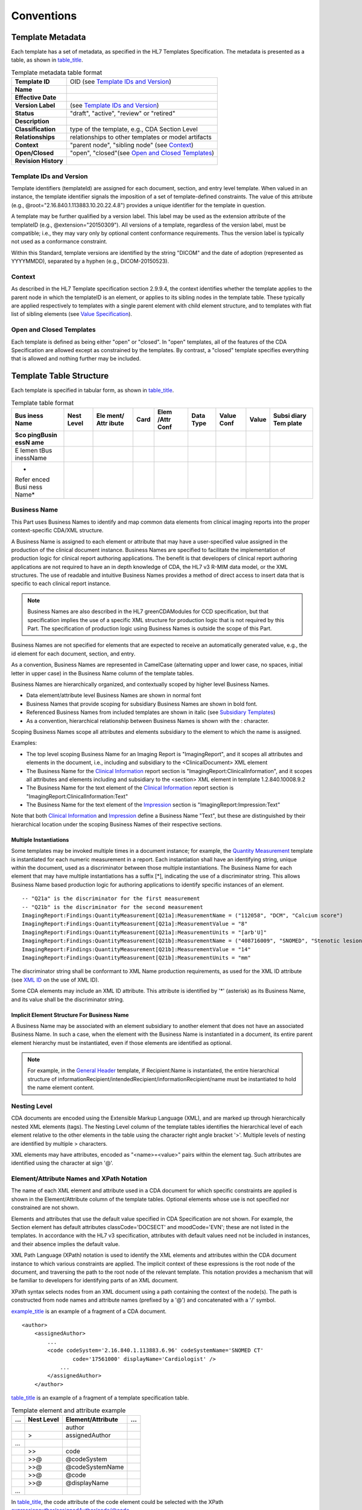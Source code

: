 .. _chapter_5:

Conventions
===========

.. _sect_5.1:

Template Metadata
-----------------

Each template has a set of metadata, as specified in the HL7 Templates
Specification. The metadata is presented as a table, as shown in
`table_title <#table_5.1-1>`__.

.. table:: Template metadata table format

   +----------------------+----------------------------------------------+
   | **Template ID**      | OID (see `Template IDs and                   |
   |                      | Version <#sect_5.1.1>`__)                    |
   +----------------------+----------------------------------------------+
   | **Name**             |                                              |
   +----------------------+----------------------------------------------+
   | **Effective Date**   |                                              |
   +----------------------+----------------------------------------------+
   | **Version Label**    | (see `Template IDs and                       |
   |                      | Version <#sect_5.1.1>`__)                    |
   +----------------------+----------------------------------------------+
   | **Status**           | "draft", "active", "review" or "retired"     |
   +----------------------+----------------------------------------------+
   | **Description**      |                                              |
   +----------------------+----------------------------------------------+
   | **Classification**   | type of the template, e.g., CDA Section      |
   |                      | Level                                        |
   +----------------------+----------------------------------------------+
   | **Relationships**    | relationships to other templates or model    |
   |                      | artifacts                                    |
   +----------------------+----------------------------------------------+
   | **Context**          | "parent node", "sibling node" (see           |
   |                      | `Context <#sect_5.1.2>`__)                   |
   +----------------------+----------------------------------------------+
   | **Open/Closed**      | "open", "closed"(see `Open and Closed        |
   |                      | Templates <#sect_5.1.3>`__)                  |
   +----------------------+----------------------------------------------+
   | **Revision History** |                                              |
   +----------------------+----------------------------------------------+

.. _sect_5.1.1:

Template IDs and Version
~~~~~~~~~~~~~~~~~~~~~~~~

Template identifiers (templateId) are assigned for each document,
section, and entry level template. When valued in an instance, the
template identifier signals the imposition of a set of template-defined
constraints. The value of this attribute (e.g.,
@root="2.16.840.1.113883.10.20.22.4.8") provides a unique identifier for
the template in question.

A template may be further qualified by a version label. This label may
be used as the extension attribute of the templateID (e.g.,
@extension="20150309"). All versions of a template, regardless of the
version label, must be compatible; i.e., they may vary only by optional
content conformance requirements. Thus the version label is typically
not used as a conformance constraint.

Within this Standard, template versions are identified by the string
"DICOM" and the date of adoption (represented as YYYYMMDD), separated by
a hyphen (e.g., DICOM-20150523).

.. _sect_5.1.2:

Context
~~~~~~~

As described in the HL7 Template specification section 2.9.9.4, the
context identifies whether the template applies to the parent node in
which the templateID is an element, or applies to its sibling nodes in
the template table. These typically are applied respectively to
templates with a single parent element with child element structure, and
to templates with flat list of sibling elements (see `Value
Specification <#sect_5.2.8>`__).

.. _sect_5.1.3:

Open and Closed Templates
~~~~~~~~~~~~~~~~~~~~~~~~~

Each template is defined as being either "open" or "closed". In "open"
templates, all of the features of the CDA Specification are allowed
except as constrained by the templates. By contrast, a "closed" template
specifies everything that is allowed and nothing further may be
included.

.. _sect_5.2:

Template Table Structure
------------------------

Each template is specified in tabular form, as shown in
`table_title <#table_5.2-1>`__.

.. table:: Template table format

   +-------+-------+-------+------+-------+-------+-------+-------+-------+
   | Bus   | Nest  | Ele   | Card | Elem  | Data  | Value | Value | Subsi |
   | iness | Level | ment/ |      | /Attr | Type  | Conf  |       | diary |
   | Name  |       | ​Attr |      | Conf  |       |       |       | Tem   |
   |       |       | ibute |      |       |       |       |       | plate |
   +=======+=======+=======+======+=======+=======+=======+=======+=======+
   | **Sco |       |       |      |       |       |       |       |       |
   | ping​ |       |       |      |       |       |       |       |       |
   | Busin |       |       |      |       |       |       |       |       |
   | ess​N |       |       |      |       |       |       |       |       |
   | ame** |       |       |      |       |       |       |       |       |
   +-------+-------+-------+------+-------+-------+-------+-------+-------+
   | E     |       |       |      |       |       |       |       |       |
   | lemen |       |       |      |       |       |       |       |       |
   | t​Bus |       |       |      |       |       |       |       |       |
   | iness |       |       |      |       |       |       |       |       |
   | ​Name |       |       |      |       |       |       |       |       |
   +-------+-------+-------+------+-------+-------+-------+-------+-------+
   | *     |       |       |      |       |       |       |       |       |
   | Refer |       |       |      |       |       |       |       |       |
   | enced |       |       |      |       |       |       |       |       |
   | ​Busi |       |       |      |       |       |       |       |       |
   | ness​ |       |       |      |       |       |       |       |       |
   | Name* |       |       |      |       |       |       |       |       |
   +-------+-------+-------+------+-------+-------+-------+-------+-------+

.. _sect_5.2.1:

Business Name
~~~~~~~~~~~~~

This Part uses Business Names to identify and map common data elements
from clinical imaging reports into the proper context-specific CDA/XML
structure.

A Business Name is assigned to each element or attribute that may have a
user-specified value assigned in the production of the clinical document
instance. Business Names are specified to facilitate the implementation
of production logic for clinical report authoring applications. The
benefit is that developers of clinical report authoring applications are
not required to have an in depth knowledge of CDA, the HL7 v3 R-MIM data
model, or the XML structures. The use of readable and intuitive Business
Names provides a method of direct access to insert data that is specific
to each clinical report instance.

.. note::

   Business Names are also described in the HL7 greenCDAModules for CCD
   specification, but that specification implies the use of a specific
   XML structure for production logic that is not required by this Part.
   The specification of production logic using Business Names is outside
   the scope of this Part.

Business Names are not specified for elements that are expected to
receive an automatically generated value, e.g., the id element for each
document, section, and entry.

As a convention, Business Names are represented in CamelCase
(alternating upper and lower case, no spaces, initial letter in upper
case) in the Business Name column of the template tables.

Business Names are hierarchically organized, and contextually scoped by
higher level Business Names.

-  Data element/attribute level Business Names are shown in normal font

-  Business Names that provide scoping for subsidiary Business Names are
   shown in bold font.

-  Referenced Business Names from included templates are shown in italic
   (see `Subsidiary Templates <#sect_5.2.9>`__)

-  As a convention, hierarchical relationship between Business Names is
   shown with the : character.

Scoping Business Names scope all attributes and elements subsidiary to
the element to which the name is assigned.

Examples:

-  The top level scoping Business Name for an Imaging Report is
   "ImagingReport", and it scopes all attributes and elements in the
   document, i.e., including and subsidiary to the <ClinicalDocument>
   XML element

-  The Business Name for the `Clinical Information <#sect_9.2>`__ report
   section is "ImagingReport:ClinicalInformation", and it scopes all
   attributes and elements including and subsidiary to the <section> XML
   element in template 1.2.840.10008.9.2

-  The Business Name for the text element of the `Clinical
   Information <#sect_9.2>`__ report section is
   "ImagingReport:ClinicalInformation:Text"

-  The Business Name for the text element of the
   `Impression <#sect_9.6>`__ section is "ImagingReport:Impression:Text"

Note that both `Clinical Information <#sect_9.2>`__ and
`Impression <#sect_9.6>`__ define a Business Name "Text", but these are
distinguished by their hierarchical location under the scoping Business
Names of their respective sections.

.. _sect_5.2.1.1:

Multiple Instantiations
^^^^^^^^^^^^^^^^^^^^^^^

Some templates may be invoked multiple times in a document instance; for
example, the `Quantity Measurement <#sect_10.5>`__ template is
instantiated for each numeric measurement in a report. Each
instantiation shall have an identifying string, unique within the
document, used as a discriminator between those multiple instantiations.
The Business Name for each element that may have multiple instantiations
has a suffix [*], indicating the use of a discriminator string. This
allows Business Name based production logic for authoring applications
to identify specific instances of an element.

::

   -- "Q21a" is the discriminator for the first measurement
   -- "Q21b" is the discriminator for the second measurement
   ImagingReport:Findings:QuantityMeasurement[Q21a]:MeasurementName = ("112058", "DCM", "Calcium score")
   ImagingReport:Findings:QuantityMeasurement[Q21a]:MeasurementValue = "8"
   ImagingReport:Findings:QuantityMeasurement[Q21a]:MeasurementUnits = "[arb'U]"
   ImagingReport:Findings:QuantityMeasurement[Q21b]:MeasurementName = ("408716009", "SNOMED", "Stenotic lesion length")
   ImagingReport:Findings:QuantityMeasurement[Q21b]:MeasurementValue = "14"
   ImagingReport:Findings:QuantityMeasurement[Q21b]:MeasurementUnits = "mm"

The discriminator string shall be conformant to XML Name production
requirements, as used for the XML ID attribute (see `XML
ID <#sect_5.3.4>`__ on the use of XML ID).

Some CDA elements may include an XML ID attribute. This attribute is
identified by '*' (asterisk) as its Business Name, and its value shall
be the discriminator string.

.. _sect_5.2.1.2:

Implicit Element Structure For Business Name
^^^^^^^^^^^^^^^^^^^^^^^^^^^^^^^^^^^^^^^^^^^^

A Business Name may be associated with an element subsidiary to another
element that does not have an associated Business Name. In such a case,
when the element with the Business Name is instantiated in a document,
its entire parent element hierarchy must be instantiated, even if those
elements are identified as optional.

.. note::

   For example, in the `General Header <#sect_8.1>`__ template, if
   Recipient:Name is instantiated, the entire hierarchical structure of
   informationRecipient/intendedRecipient/informationRecipient/name must
   be instantiated to hold the name element content.

.. _sect_5.2.2:

Nesting Level
~~~~~~~~~~~~~

CDA documents are encoded using the Extensible Markup Language (XML),
and are marked up through hierarchically nested XML elements (tags). The
Nesting Level column of the template tables identifies the hierarchical
level of each element relative to the other elements in the table using
the character right angle bracket '>'. Multiple levels of nesting are
identified by multiple > characters.

XML elements may have attributes, encoded as "<name>=<value>" pairs
within the element tag. Such attributes are identified using the
character at sign '@'.

.. _sect_5.2.3:

Element/Attribute Names and XPath Notation
~~~~~~~~~~~~~~~~~~~~~~~~~~~~~~~~~~~~~~~~~~

The name of each XML element and attribute used in a CDA document for
which specific constraints are applied is shown in the Element/Attribute
column of the template tables. Optional elements whose use is not
specified nor constrained are not shown.

Elements and attributes that use the default value specified in CDA
Specification are not shown. For example, the Section element has
default attributes classCode='DOCSECT' and moodCode='EVN'; these are not
listed in the templates. In accordance with the HL7 v3 specification,
attributes with default values need not be included in instances, and
their absence implies the default value.

XML Path Language (XPath) notation is used to identify the XML elements
and attributes within the CDA document instance to which various
constraints are applied. The implicit context of these expressions is
the root node of the document, and traversing the path to the root node
of the relevant template. This notation provides a mechanism that will
be familiar to developers for identifying parts of an XML document.

XPath syntax selects nodes from an XML document using a path containing
the context of the node(s). The path is constructed from node names and
attribute names (prefixed by a '@') and concatenated with a '/' symbol.

`example_title <#example_5.2.3-1>`__ is an example of a fragment of a
CDA document.

::

   <author>
       <assignedAuthor>
           ...
           <code codeSystem='2.16.840.1.113883.6.96' codeSystemName='SNOMED CT'
                   code='17561000' displayName='Cardiologist' />
               ...
           </assignedAuthor>
       </author>

`table_title <#table_5.2.3-1>`__ is an example of a fragment of a
template specification table.

.. table:: Template element and attribute example

   == ========== ================== =
   …  Nest Level Element/​Attribute …
   == ========== ================== =
   \             author             
   \  >          assigned​Author    
   …                                
   \  >>         code               
   \  >>@        @codeSystem        
   \  >>@        @codeSystemName    
   \  >>@        @code              
   \  >>@        @displayName       
   …                                
   == ========== ================== =

In `table_title <#table_5.2.3-1>`__, the code attribute of the code
element could be selected with the XPath
expressionauthor/assignedAuthor/code/@code.

.. _sect_5.2.4:

Cardinality
~~~~~~~~~~~

Each element/attribute has a cardinality indicator that specifies the
number of allowable occurrences within a template instance. The
cardinality indicators are interpreted with the following format "m…n"
where m represents the least and n the most:

-  0..1 zero or one

-  1..1 exactly one

-  1..\* at least one

-  0..\* zero or more

-  1..n at least one and not more than n

-  0..0 none [SHALL NOT]

.. _sect_5.2.5:

Element/Attribute Conformance
~~~~~~~~~~~~~~~~~~~~~~~~~~~~~

Each element/attribute has a conformance verb (keyword) in addition to
the cardinality constraint.

The keywords SHALL, SHOULD, MAY, SHOULD NOT, SHALL NOT, and NEED NOT in
this document are to be interpreted as described in ISO/IEC Directives,
Part 2, Annex H "Verbal forms for the expression of provisions":

-  SHALL: an absolute requirement

-  SHALL NOT: an absolute prohibition against inclusion

-  SHOULD/SHOULD NOT: a best practice or recommendation. There may be
   valid reasons to ignore a recommendation, but the full implications
   must be understood and carefully weighed before choosing to not
   adhere to the best practice.

-  MAY/NEED NOT: truly optional; can be included or omitted at the
   discretion of the content creator with no conformance implications

The keyword SHALL is associated with a minimum cardinality of at least
1; other keywords have a minimum cardinality of 0. If an element is
required by SHALL, but is not known (and would otherwise be omitted
without the SHALL requirement), it must be represented by a nullFlavor.
SHALL allows the use of nullFlavor unless the requirement is on an
attribute (nullFlavor does not apply to attributes), or the use of
nullFlavor is explicitly precluded (see `Value
Conformance <#sect_5.2.7>`__ and `Null Flavor <#sect_5.3.2>`__).

Within the template, the keyword COND (conditional) may be present. In
this case, the specification of the condition, and the conformance verbs
associated with the condition being true or false, are described below
the table in a paragraph flagged with the COND keyword.

In an open template, additional elements and attributes allowed by the
CDA Specification are not precluded by template constraints, unless
there are applicable SHALL NOT template specifications.

.. _sect_5.2.6:

Data Type
~~~~~~~~~

The data type associated with each element/attribute is specified, as
described in the CDA Specification and its referenced HL7v3 Data Types
Release 1. Elements that are simply tags with subsidiary content only of
nested elements, e.g., RIM class clone names, have the Data Type column
empty.

Many data types are non-primitive, and may include constituent component
elements and/or attributes. Such subsidiary components are not specified
in the templates unless specific constraints are to be applied to them.

.. _sect_5.2.7:

Value Conformance
~~~~~~~~~~~~~~~~~

The template table may constrain values or vocabularies to be used with
an element or attribute. Value constraints include a conformance verb
(SHALL, SHOULD, MAY, etc.) as defined in `Element/Attribute
Conformance <#sect_5.2.5>`__, and specified in the Value Conformance
column of the template tables.

Elements for which nullFlavor is forbidden are indicated with an
additional constraint keyword noNull.

Additionally, constraints specifying Value Sets include a coding
strength conformance CWE (Coded With Extensibility) or CNE (Coded with
No Extensibility), as defined in Core Principles and Properties of HL7
Version 3 Models, Release 1.

Further, Value Set constraints can be static, meaning that they are
bound to a specified version of a Value Set, or dynamic, meaning that
they are bound to the most current version of the Value Set. By default,
Value Sets have dynamic binding, unless explicitly specified with an
additional constraint keyword static.

.. _sect_5.2.8:

Value Specification
~~~~~~~~~~~~~~~~~~~

The template table may constrain values to a single fixed value, to a
Value Set from which the value is to be drawn, or to a named Concept
Domain. It may non-normatively reference a mapping from a DICOM SOP
Instance or an HL7 message.

The template table may contain elements without a value specification,
and without a Business Name. These are typically id elements. The
application creating the document instance shall fill these elements
with appropriate values.

.. _sect_5.2.8.1:

Coded Simple Value
^^^^^^^^^^^^^^^^^^

Values of Data Type CS (Coded Simple Value) have a fixed code system
defined in the CDA Specification, and are simple strings. The template
tables identify only the constraint on the code value, and do not
specify the fixed code system nor the code meaning (display name), which
are not encoded in the CDA instance.

.. _sect_5.2.8.2:

Concept Descriptor and Coded With Equivalents
^^^^^^^^^^^^^^^^^^^^^^^^^^^^^^^^^^^^^^^^^^^^^

Single values of Data Type CD (Concept Descriptor) or CE (Coded With
Equivalents) are specified in the template tables with the triplet
notation specified in :

-  (CodeValue, Coding Scheme Designator, "Code Meaning")

The Coding Scheme Designator is a simple human readable identifier of
the code system, and corresponds to the optional codeSystemName
attribute of the CD or CE element. The CDA Specification requires the
Code System OID to be encoded in the codeSystem attribute of the CD or
CE element. The corresponding OID for each Coding Scheme Designator is
provided in . The Code Meaning is encoded in the displayName attribute
of the CD or CE element.

.. _sect_5.2.8.3:

Value Set
^^^^^^^^^

Elements whose value may be drawn from a Value Set will have that Value
Set identified in the Value column introduced by the keyword ValueSet.

.. _sect_5.2.8.4:

Concept Domains
^^^^^^^^^^^^^^^

Concept Domains (see definition in `glossdiv_title <#sect_3.2>`__) are
used to provide a named category in a structural template that can be
bound to a specific value or value set by an invoking template, thus
specializing the structural template for a particular use case. Concept
Domain names are introduced by the keyword ConceptDomain in the Value
column. For example, the `Quantity Measurement <#sect_10.5>`__ template
Concept Domain "observationType" might be bound to a value set of fetal
ultrasound measurements in one invoking template, or to a value set of
cardiac CT measurements in another invoking template.

Concept Domain names are similar to element Business Names in that they
provide a public interface that is bound to specific values later in the
document specification and production process. Concept Domains do not
have a Value Conformance verb; the conformance verb is specified when
the Concept Domain is bound to a specific value or value set (see
`Vocabulary Binding and Constraints <#sect_5.2.9.1>`__).

.. _sect_5.2.8.5:

Mapping From DICOM SOP Instances and HL7v2 Messages
^^^^^^^^^^^^^^^^^^^^^^^^^^^^^^^^^^^^^^^^^^^^^^^^^^^

Elements whose value may be mapped from a DICOM SOP Instance or from an
HL7v2 message have the source attribute name and tag identified in the
Value column in italic font. Note that many of these values have their
origin in IT systems outside the imaging department, and there may be
alternate routes for these values to be accessed by the reporting
application, e.g., from an HL7 FHIR web service.

.. note::

   Due to differences in use of HL7v2 data elements, mappings should not
   be considered normative.

Data mapped from a specific Attribute in the interpreted DICOM image(s)
is identified by the Attribute Name and Tag, represented in the mapping
as:

-  *Attribute Name (gggg,eeee)*

Data mapped from Attributes within sequences is identified with the >
character:

-  *Sequence Attribute Name (ggg0,eee0) > Item Attribute Name
   (ggg1,eee1)*

Data mapped from an HL7v2 field in the order for the study is identified
by the Element Name and Segment Field identifier:

-  *Element Name seg-n*

The mapping of the value typically requires a transformation from the
DICOM Value Representation or the HL7v2 Data Type representation to the
CDA Data Type encoding. For example, transforming a DICOM Code Sequence
attribute or an HL7v2 CWE field to a CD or CE Data Type requires a look
up of the Coding Scheme OID.

.. _sect_5.2.9:

Subsidiary Templates
~~~~~~~~~~~~~~~~~~~~

A template may include subsidiary templates. Templates typically have
one of two styles, a single parent element with child element structure,
or a flat list of sibling elements.

The single parent element style is typical for the top level Document,
Section, and Entry templates, and the parent element is of the HL7 v3
RIM act class. Inclusion of such a template therefore involves an
actRelationship element; that actRelationship element is specified in
the invoking template.

The sibling elements style is typical for sets of elements and
attributes aggregated for editorial convenience.

Inclusion of a subsidiary template includes the name of included
template and its templateID, specified in the Subsidiary Template column
of the invoking template table.

For an included template of the single parent element style, the scoping
business name and top level element are provided in italics in the
invoking template table. This indicates this is data copied from the
specification in the included template for the reader's convenience.

.. _sect_5.2.9.1:

Vocabulary Binding and Constraints
^^^^^^^^^^^^^^^^^^^^^^^^^^^^^^^^^^

A template inclusion may provide Concept Domain Vocabulary Binding or
other vocabulary constraints, e.g., limiting an element in the included
template to a specific value from its defined Value Set. These
vocabulary constraints are specified in tabular form, as shown in
`table_title <#table_5.2.9.1-1>`__. The table is included in the
additional requirements for the template, with a reference in the Value
column of the template entry invoking the subsidiary template. The Value
Conformance and Value specification columns are interpreted as in the
templates tables.

.. table:: Vocabulary Binding Table Format

   ========================= ========== =====
   Concept Domain or Element Value Conf Value
   ========================= ========== =====
   ...                       ...        ...
   ========================= ========== =====

.. _sect_5.2.10:

Additional Requirements
~~~~~~~~~~~~~~~~~~~~~~~

Each template may be accompanied by additional requirements and usage
explanations in narrative specification language.

.. _sect_5.3:

Encoding
--------

A full discussion of the representation of data types and vocabulary is
outside the scope of this document; for more information, see the HL7 V3
specifications on Abstract Data Types R1 and XML Data Types R1
referenced in the CDA Specification.

.. note::

   1. Many Data Types encode their values in attributes, rather than
      character data. For example, the URL Data Type encodes its value
      in the **value**\ attribute within the element tag, e.g.,
      <reference value="http://xyz.org">. Within this specification, the
      attribute(s) that hold the value are not identified, except where
      specific constraints apply.

   2. The Consolidated CDA specification includes extensive examples of
      valid and invalid encodings, which may be useful for implementers.

   3. The specification of a representation of Data Types for use in
      Business Name-based report production logic is outside the scope
      of this Standard.

.. _sect_5.3.1:

Translation Code Element
~~~~~~~~~~~~~~~~~~~~~~~~

HL7 Data Types CD (Concept Descriptor) and CE (Coded With Equivalents)
allow a translation code element, which allows the encoding of the same
concept in an alternate coding system. This supports the encoding of
both an originally entered (local) code, and a code specified for
cross-system interoperability.

This Part follows the convention used in the Consolidated CDA
Implementation Guide specification, which specifies the standard
interoperable code in the root, whether it is original or a translation.
The HL7v3 Data Types R1 standard included by CDA formally specifies the
original code (as initially entered in an information system
application) to be placed in the root.

.. note::

   This discrepancy is resolved in HL7v3 Data Types R2 to follow the
   convention used here, and the HL7 Structured Documents Working Group
   has approved the "pre-adoption" of the Data Types R2 approach in CDA
   implementations.

::

   <code code='206525008'
         displayName='neonatal necrotizing enterocolitis 'codeSystem='2.16.840.1.113883.6.96'
         codeSystemName='SNOMED CT'>
       <translation code='NEC-1'
         displayName='necrotizing enterocolitis'
         codeSystem='2.16.840.1.113883.19'/>
   </code>

.. _sect_5.3.2:

Null Flavor
~~~~~~~~~~~

Information technology solutions store and manage data, but sometimes
data are not available: an item may be unknown, not relevant, or not
computable or measurable. In HL7 v3, a flavor of null, or nullFlavor,
describes the reason for missing data.

For example, if a patient arrives at an Emergency Department unconscious
and with no identification, a null flavor is used to represent the lack
of information. The patient's birth date could be represented with a
null flavor of "NAV", which is the code for "temporarily unavailable".
When the patient regains consciousness or a relative arrives, we expect
to be able to obtain the patient's birth date.

::

   <birthTime nullFlavor="NAV"/> <!--coding an unknown birthdate-->

Use null flavors for unknown, required, or optional attributes:

NI
   No information. This is the most general and default null flavor.

NA
   Not applicable. Known to have no proper value (e.g., last menstrual
   period for a male).

UNK
   Unknown. A proper value is applicable, but is not known.

ASKU
   Asked, but not known. Information was sought, but not found (e.g.,
   the patient was asked but did not know).

NAV
   Temporarily unavailable. The information is not available, but is
   expected to be available later.

NASK
   Not asked. The patient was not asked.

MSK
   Masked. There is information on this item available but it has not
   been provided by the sender due to security, privacy, or other
   reasons. There may be an alternate mechanism for gaining access to
   this information.

OTH
   Other. The actual value is not an element in the value domain of a
   variable. (e.g., concept not provided by required code system).

The above null flavors are commonly used in clinical documents. For the
full list and descriptions, see the nullFlavor vocabulary domain in the
HL7 v3 Vocabulary referenced by the CDA specification.

Any SHALL conformance requirement on an element may use nullFlavor,
unless nullFlavor is explicitly disallowed (as indicated by noNull, see
`Value Conformance <#sect_5.2.7>`__). SHOULD and MAY conformance
requirements may also use nullFlavor. nullFlavor does not apply to
conformance requirements on attributes.

The encoding of nullFlavor as an attribute of the data type element is
not shown in the templates, hence there is no business name associated
with the attribute.

.. note::

   Production logic based on Business Names needs to provide a mechanism
   for assignment of a value to the nullFlavor attribute as an
   alternative for a value for the element. Specification of such
   production logic is outside the scope of this Standard.

::

   <entry>
       <observation classCode="OBS" moodCode="EVN">
           <id nullFlavor="NI"/>
           <code nullFlavor="OTH">
               <originalText>New Grading system</originalText>
           </code>
           <statusCode code="completed"/>
           <effectiveTime nullFlavor="UNK"/>
           <value xsi:type="CD" nullFlavor="NAV">
               <originalText>Spiculated mass grade 5</originalText>
           </value>
       </observation>
   </entry>

.. _sect_5.3.3:

Unknown Information
~~~~~~~~~~~~~~~~~~~

If a document creator wants to state that a piece of information is
unknown, the following principles apply:

1. If the creator doesn't know an attribute of an act, that attribute
   can be null.

   ::

      <text>patient was given a medication but I do not know what it was</text>
      <entry>
          <substanceAdministration moodCode="EVN" classCode="SBADM">
              <consumable>
                  <manufacturedProduct>
                      <manufacturedLabeledDrug>
                          <code nullFlavor="NI"/>
                      </manufacturedLabeledDrug>
                  </manufacturedProduct>
              </consumable>
          </substanceAdministration>
      </entry>

2. If the creator doesn't know if an act occurred, the nullFlavor is on
   the act (detail could include specific allergy, drug, etc.).

   ::

      <text>I do not know whether or not patient received an anticoagulant drug</text>
      <entry></para>
          <substanceAdministration moodCode="EVN" classCode="SBADM" nullFlavor="NI">
              <consumable>
                  <manufacturedProduct>
                      <manufacturedLabeledDrug>
                          <code code="81839001" displayName="anticoagulant drug"
                              codeSystem="2.16.840.1.113883.6.96"
                              codeSystemName="SNOMED CT"/>
                      </manufacturedLabeledDrug>
                  </manufacturedProduct>
              </consumable>
          </substanceAdministration>
      </entry>

3. If the sender wants to state 'no known', a negationInd can be used on
   the corresponding act (substanceAdministration, Procedure, etc.)

   ::

      <text>No known medications</text>
      <entry>
          <substanceAdministration moodCode="EVN" classCode="SBADM" negationInd="true">
              <consumable>
                  <manufacturedProduct>
                      <manufacturedLabeledDrug>
                          <code code="410942007" displayName="drug or medication"
                              codeSystem="2.16.840.1.113883.6.96"
                              codeSystemName="SNOMED CT"/>
                      </manufacturedLabeledDrug>
                  </manufacturedProduct>
              </consumable>
          </substanceAdministration>
      </entry>

Other CDA implementation guides recommended using specific codes to
assert no known content, for example SNOMED CT 160244002 "No known
allergies" or 160245001 "No current problems or disability". Specific
codes are still allowed; however, use of negationInd is an alternative,
and the specific approach for each use will be specified in the
associated template.

.. _sect_5.3.4:

XML ID
~~~~~~

The XML Specification allows a markup tag to have an attribute of type
ID, whose value is unique within the document, that allows reference to
that markup. The CDA schema defines such attributes with attribute name
ID.

.. note::

   1. Thus the attribute named ID is of XML attribute type ID. This must
      further be distinguished from the element named id of HL7v3 Data
      Type UID that is part of most RIM classes. The attribute name is
      always upper case, the element name is always lower case.

   2. The actual CDA schema specification uses the XML Schema Datatypes
      definition of XML ID (xs:ID). Readers may also be familiar with
      the xml:id specification, which is not formally used by CDA as it
      was published after the CDA specification.

In the CDA R2 Specification, the XML ID attribute capability is applied
to the Section and observationMedia elements, and to various types of
narrative block markup, and is used to provide linkage between
structured entries and the corresponding narrative text (see `Section
Text <#sect_9.1.1>`__).

.. _sect_5.4:

Extension and Namespace
-----------------------

In accordance with CDA R2 (and HL7 v3 XML) extensibility rules, as
described in CDA R2 Section 1.4, "locally-defined" XML markup may be
specified where there is a need to communicate information for which
there is no suitable representation in CDA R2. These extensions are
described in the context of the templates where they are used. All such
extensions use HL7 v3 Data Types used by CDA R2.

.. note::

   The HL7 Structured Documents Working Group coordinates markup
   extensions that have been defined for implementation guides published
   by HL7, IHE, DICOM, and other organizations. See
   http://wiki.hl7.org/index.php?title=CDA_R2_Extensions

The namespace for extensions defined in this Standard is
"urn:dicom-org:ps3-20", which is aliased in this Standard as "ps3-20".
Extensions defined in this Standard are:

-  ps3-20:accessionNumber - The accessionNumber extension allows for the
   clear identification of the imaging department identifier for a
   service request (order). While this identifier could be conveyed as
   another id for the inFulfillmentOf/Order element, there is no
   reliable way in that context to distinguish it from the Placer Order
   Number. As this is a primary management identifier in departmental
   workflows, a distinct local markup is defined. This extension uses
   the II Data Type.

The namespace for extensions defined by HL7 is "urn:hl7-org:sdtc". which
is aliased in this Standard as "sdtc". HL7 defined extensions used in
this Standard are:

-  sdtc:signatureText - Provides a location for a textual or multimedia
   depiction of the signature by which the participant endorses and
   accepts responsibility for his or her participation in the Act as
   specified in the Participation.typeCode. Details of the element
   content are described in the HL7 CDA Digital Signature Standard. This
   extension uses the ED Data Type.

.. _sect_5.5:

Serialization Order of Elements
-------------------------------

The CDA schema requires elements to be encoded in a specified order,
which may be different than the order in which they are described in the
templates. The serialization of elements shall be in accordance with the
HL7 CDA Hierarchical Description. In particular, attention must be paid
to the serialization order of elements defined in sibling templates (see
`Context <#sect_5.1.2>`__).

.. note::

   For example, the various header templates are siblings, specifying
   sets of elements at the same hierarchical level. These elements of
   different templates must be encoded in their appropriate serialized
   order in the object instance - all templateID elements from the
   document template and all header templates first, followed by the
   elements of the clinicalDocument class in their prescribed order,
   followed by the participations in their prescribed order, followed by
   act relationships in their prescribed order.

